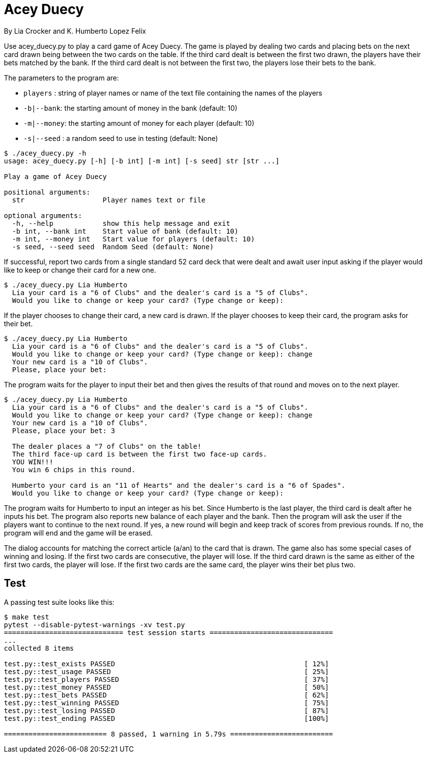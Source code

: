 = Acey Duecy

By Lia Crocker and K. Humberto Lopez Felix


Use acey_duecy.py to play a card game of Acey Duecy. The game is played by dealing two cards and placing bets on the next card drawn being between the two cards on the table. If the third card dealt is between the first two drawn, the players have their bets matched by the bank. If the third card dealt is not between the first two, the players lose their bets to the bank.

The parameters to the program are:

* `players` : string of player names or name of the text file containing the names of the players
* `-b|--bank`: the starting amount of money in the bank (default: 10)
* `-m|--money`: the starting amount of money for each player (default: 10)
* `-s|--seed` : a random seed to use in testing (default: None)

----
$ ./acey_duecy.py -h
usage: acey_duecy.py [-h] [-b int] [-m int] [-s seed] str [str ...]

Play a game of Acey Duecy

positional arguments:
  str                   Player names text or file

optional arguments:
  -h, --help            show this help message and exit
  -b int, --bank int    Start value of bank (default: 10)
  -m int, --money int   Start value for players (default: 10)
  -s seed, --seed seed  Random Seed (default: None)
----					

If successful, report two cards from a single standard 52 card deck that were dealt and await user input asking if the player would like to keep or change their card for a new one.

----
$ ./acey_duecy.py Lia Humberto
  Lia your card is a "6 of Clubs" and the dealer's card is a "5 of Clubs".
  Would you like to change or keep your card? (Type change or keep):
   
----

If the player chooses to change their card, a new card is drawn. If the player chooses to keep their card, the program asks for their bet.

----
$ ./acey_duecy.py Lia Humberto
  Lia your card is a "6 of Clubs" and the dealer's card is a "5 of Clubs".
  Would you like to change or keep your card? (Type change or keep): change
  Your new card is a "10 of Clubs".
  Please, place your bet:
   
----

The program waits for the player to input their bet and then gives the results of that round and moves on to the next player.

----
$ ./acey_duecy.py Lia Humberto
  Lia your card is a "6 of Clubs" and the dealer's card is a "5 of Clubs".
  Would you like to change or keep your card? (Type change or keep): change
  Your new card is a "10 of Clubs".
  Please, place your bet: 3

  The dealer places a "7 of Clubs" on the table!
  The third face-up card is between the first two face-up cards.
  YOU WIN!!!
  You win 6 chips in this round.
   
  Humberto your card is an "11 of Hearts" and the dealer's card is a "6 of Spades".
  Would you like to change or keep your card? (Type change or keep):
----

The program waits for Humberto to input an integer as his bet. Since Humberto is the last player, the third card is dealt after he inputs his bet. The program also reports new balance of each player and the bank. Then the program will ask the user if the players want to continue to the next round. If yes, a new round will begin and keep track of scores from previous rounds. If no, the program will end and the game will be erased.

The dialog accounts for matching the correct article (a/an) to the card that is drawn. The game also has some special cases of winning and losing. If the first two cards are consecutive, the player will lose. If the third card drawn is the same as either of the first two cards, the player will lose. If the first two cards are the same card, the player wins their bet plus two. 

== Test

A passing test suite looks like this:

----
$ make test
pytest --disable-pytest-warnings -xv test.py
============================= test session starts ==============================
...
collected 8 items

test.py::test_exists PASSED                                              [ 12%]
test.py::test_usage PASSED                                               [ 25%]
test.py::test_players PASSED                                             [ 37%]
test.py::test_money PASSED                                               [ 50%]
test.py::test_bets PASSED                                                [ 62%]
test.py::test_winning PASSED                                             [ 75%]
test.py::test_losing PASSED                                              [ 87%]
test.py::test_ending PASSED                                              [100%]

========================= 8 passed, 1 warning in 5.79s =========================
----
